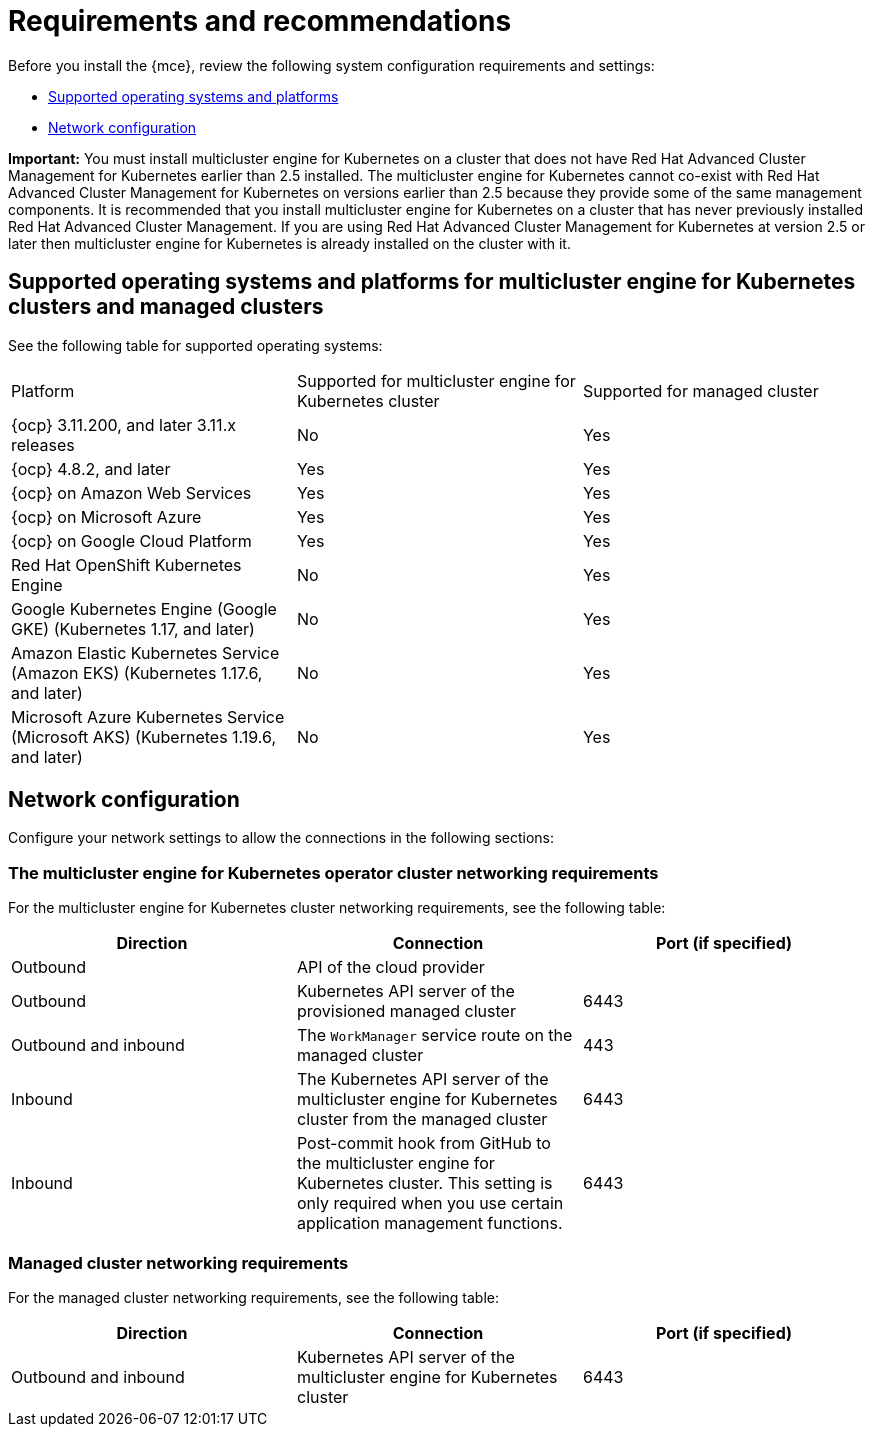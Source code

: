 [#requirements-and-recommendations]
= Requirements and recommendations

Before you install the {mce}, review the following system configuration requirements and settings:

* <<supported-operating-systems-and-platforms,Supported operating systems and platforms>>
* <<network-configuration,Network configuration>>

*Important:* You must install multicluster engine for Kubernetes on a cluster that does not have Red Hat Advanced Cluster Management for Kubernetes earlier than 2.5 installed. The multicluster engine for Kubernetes cannot co-exist with Red Hat Advanced Cluster Management for Kubernetes on versions earlier than 2.5 because they provide some of the same management components. It is recommended that you install multicluster engine for Kubernetes on a cluster that has never previously installed Red Hat Advanced Cluster Management. If you are using Red Hat Advanced Cluster Management for Kubernetes at version 2.5 or later then multicluster engine for Kubernetes is already installed on the cluster with it.


[#supported-operating-systems-and-platforms]
== Supported operating systems and platforms for multicluster engine for Kubernetes clusters and managed clusters

See the following table for supported operating systems:

|===
| Platform | Supported for multicluster engine for Kubernetes cluster| Supported for managed cluster
|{ocp} 3.11.200, and later 3.11.x releases| No | Yes
|{ocp} 4.8.2, and later| Yes | Yes
|{ocp} on Amazon Web Services| Yes | Yes
|{ocp} on Microsoft Azure| Yes | Yes
|{ocp} on Google Cloud Platform| Yes | Yes
| Red Hat OpenShift Kubernetes Engine| No | Yes
| Google Kubernetes Engine (Google GKE) (Kubernetes 1.17, and later)| No | Yes
| Amazon Elastic Kubernetes Service (Amazon EKS) (Kubernetes 1.17.6, and later)| No | Yes
| Microsoft Azure Kubernetes Service (Microsoft AKS) (Kubernetes 1.19.6, and later)| No | Yes
|===

[#network-configuration]
== Network configuration

Configure your network settings to allow the connections in the following sections:

//Do we have anything here for this section

[#network-configuration-engine]
=== The multicluster engine for Kubernetes operator cluster networking requirements

For the multicluster engine for Kubernetes cluster networking requirements, see the following table:

|===
| Direction | Connection | Port (if specified)

| Outbound
| API of the cloud provider
| 

| Outbound
| Kubernetes API server of the provisioned managed cluster
| 6443

| Outbound and inbound
| The `WorkManager` service route on the managed cluster
| 443

| Inbound
| The Kubernetes API server of the multicluster engine for Kubernetes cluster from the managed cluster
| 6443

| Inbound
| Post-commit hook from GitHub to the multicluster engine for Kubernetes cluster. This setting is only required when you use certain application management functions.
| 6443

|===

[#network-configuration-managed]
=== Managed cluster networking requirements

For the managed cluster networking requirements, see the following table:

|===
| Direction | Connection | Port (if specified)

| Outbound and inbound
| Kubernetes API server of the multicluster engine for Kubernetes cluster
| 6443

|===

